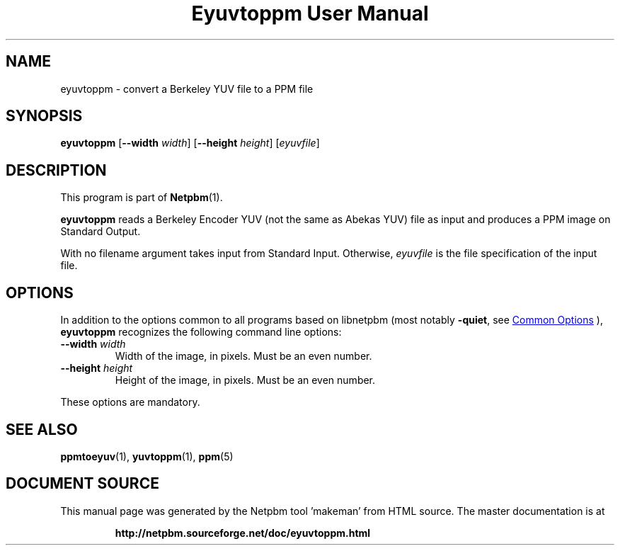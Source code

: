\
.\" This man page was generated by the Netpbm tool 'makeman' from HTML source.
.\" Do not hand-hack it!  If you have bug fixes or improvements, please find
.\" the corresponding HTML page on the Netpbm website, generate a patch
.\" against that, and send it to the Netpbm maintainer.
.TH "Eyuvtoppm User Manual" 0 "22 April 2001" "netpbm documentation"

.SH NAME
eyuvtoppm - convert a Berkeley YUV file to a PPM file

.UN synopsis
.SH SYNOPSIS

\fBeyuvtoppm\fP
[\fB--width\fP
\fIwidth\fP]
[\fB--height\fP
\fIheight\fP]
[\fIeyuvfile\fP]

.UN description
.SH DESCRIPTION
.PP
This program is part of
.BR "Netpbm" (1)\c
\&.
.PP
\fBeyuvtoppm\fP reads a Berkeley Encoder YUV (not the same as
Abekas YUV) file as input and produces a PPM image on Standard Output.
.PP
With no filename argument takes input from Standard Input.
Otherwise, \fIeyuvfile \fP is the file specification of the input
file.

.UN options
.SH OPTIONS
.PP
In addition to the options common to all programs based on libnetpbm
(most notably \fB-quiet\fP, see 
.UR index.html#commonoptions
 Common Options
.UE
\&), \fBeyuvtoppm\fP recognizes the following
command line options:



.TP
\fB--width\fP \fIwidth\fP
Width of the image, in pixels.  Must be an even number.

.TP
\fB--height\fP \fIheight\fP
Height of the image, in pixels.  Must be an even number.


.PP
These options are mandatory.


.UN seealso
.SH SEE ALSO
.BR "ppmtoeyuv" (1)\c
\&,
.BR "yuvtoppm" (1)\c
\&,
.BR "ppm" (5)\c
\&
.SH DOCUMENT SOURCE
This manual page was generated by the Netpbm tool 'makeman' from HTML
source.  The master documentation is at
.IP
.B http://netpbm.sourceforge.net/doc/eyuvtoppm.html
.PP